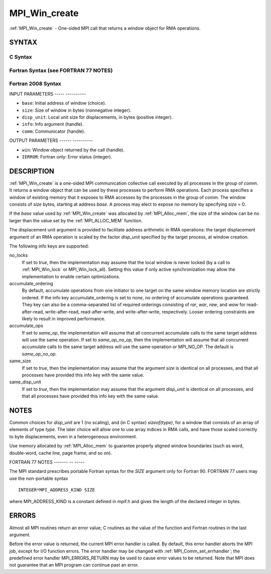 .. _mpi_win_create:

MPI_Win_create
==============
.. include_body

:ref:`MPI_Win_create` - One-sided MPI call that returns a window object for
RMA operations.

SYNTAX
------

C Syntax
^^^^^^^^

.. code-block:: c
   :linenos:

   #include <mpi.h>
   MPI_Win_create(void *base, MPI_Aint size, int disp_unit,
   	MPI_Info info, MPI_Comm comm, MPI_Win *win)

Fortran Syntax (see FORTRAN 77 NOTES)
^^^^^^^^^^^^^^^^^^^^^^^^^^^^^^^^^^^^^

.. code-block:: fortran
   :linenos:

   USE MPI
   ! or the older form: INCLUDE 'mpif.h'
   MPI_WIN_CREATE(BASE, SIZE, DISP_UNIT, INFO, COMM, WIN, IERROR)
   	<type> BASE(*)
   	INTEGER(KIND=MPI_ADDRESS_KIND) SIZE
   	INTEGER DISP_UNIT, INFO, COMM, WIN, IERROR

Fortran 2008 Syntax
^^^^^^^^^^^^^^^^^^^

.. code-block:: fortran
   :linenos:

   USE mpi_f08
   MPI_Win_create(base, size, disp_unit, info, comm, win, ierror)
   	TYPE(*), DIMENSION(..), ASYNCHRONOUS :: base
   	INTEGER(KIND=MPI_ADDRESS_KIND), INTENT(IN) :: size
   	INTEGER, INTENT(IN) :: disp_unit
   	TYPE(MPI_Info), INTENT(IN) :: info
   	TYPE(MPI_Comm), INTENT(IN) :: comm
   	TYPE(MPI_Win), INTENT(OUT) :: win
   	INTEGER, OPTIONAL, INTENT(OUT) :: ierror

INPUT PARAMETERS
----- ----------

* ``base``: Initial address of window (choice). 

* ``size``: Size of window in bytes (nonnegative integer). 

* ``disp_unit``: Local unit size for displacements, in bytes (positive integer). 

* ``info``: Info argument (handle). 

* ``comm``: Communicator (handle). 

OUTPUT PARAMETERS
------ ----------

* ``win``: Window object returned by the call (handle). 

* ``IERROR``: Fortran only: Error status (integer). 

DESCRIPTION
-----------

:ref:`MPI_Win_create` is a one-sided MPI communication collective call executed
by all processes in the group of *comm*. It returns a window object that
can be used by these processes to perform RMA operations. Each process
specifies a window of existing memory that it exposes to RMA accesses by
the processes in the group of *comm*. The window consists of *size*
bytes, starting at address *base*. A process may elect to expose no
memory by specifying *size* = 0.

If the *base* value used by :ref:`MPI_Win_create` was allocated by
:ref:`MPI_Alloc_mem`, the size of the window can be no larger than the value
set by the :ref:`MPI_ALLOC_MEM` function.

The displacement unit argument is provided to facilitate address
arithmetic in RMA operations: the target displacement argument of an RMA
operation is scaled by the factor *disp_unit* specified by the target
process, at window creation.

The following info keys are supported:

no_locks
   If set to *true*, then the implementation may assume that the local
   window is never locked (by a call to :ref:`MPI_Win_lock` or
   MPI_Win_lock_all). Setting this value if only active synchronization
   may allow the implementation to enable certain optimizations.

accumulate_ordering
   By default, accumulate operations from one initiator to one target on
   the same window memory location are strictly ordered. If the info key
   accumulate_ordering is set to *none*, no ordering of accumulate
   operations guaranteed. They key can also be a comma-separated list of
   required orderings consisting of *rar*, *war*, *raw*, and *waw* for
   read-after-read, write-after-read, read-after-write, and
   write-after-write, respectively. Looser ordering constraints are
   likely to result in improved performance.

accumulate_ops
   If set to *same_op*, the implementation will assume that all
   concurrent accumulate calls to the same target address will use the
   same operation. If set to *same_op_no_op*, then the implementation
   will assume that all concurrent accumulate calls to the same target
   address will use the same operation or MPI_NO_OP. The default is
   *same_op_no_op*.

same_size
   If set to *true*, then the implementation may assume that the
   argument *size* is identical on all processes, and that all processes
   have provided this info key with the same value.

same_disp_unit
   If set to *true*, then the implementation may assume that the
   argument *disp_unit* is identical on all processes, and that all
   processes have provided this info key with the same value.

NOTES
-----

Common choices for *disp_unit* are 1 (no scaling), and (in C syntax)
*sizeof(type)*, for a window that consists of an array of elements of
type *type*. The later choice will allow one to use array indices in RMA
calls, and have those scaled correctly to byte displacements, even in a
heterogeneous environment.

Use memory allocated by :ref:`MPI_Alloc_mem` to guarantee properly aligned
window boundaries (such as word, double-word, cache line, page frame,
and so on).

FORTRAN 77 NOTES
------- -- -----

The MPI standard prescribes portable Fortran syntax for the *SIZE*
argument only for Fortran 90. FORTRAN 77 users may use the non-portable
syntax

::

        INTEGER*MPI_ADDRESS_KIND SIZE

where MPI_ADDRESS_KIND is a constant defined in mpif.h and gives the
length of the declared integer in bytes.

ERRORS
------

Almost all MPI routines return an error value; C routines as the value
of the function and Fortran routines in the last argument.

Before the error value is returned, the current MPI error handler is
called. By default, this error handler aborts the MPI job, except for
I/O function errors. The error handler may be changed with
:ref:`MPI_Comm_set_errhandler`; the predefined error handler MPI_ERRORS_RETURN
may be used to cause error values to be returned. Note that MPI does not
guarantee that an MPI program can continue past an error.


.. seealso:: :ref:`MPI_Alloc_mem`  :ref:`MPI_Free_mem`  :ref:`MPI_Win_allocate`  :ref:`MPI_Win_allocate_shared` 

